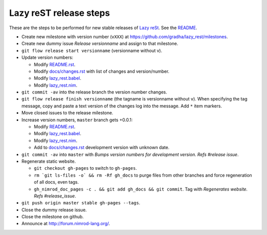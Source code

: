 =======================
Lazy reST release steps
=======================

These are the steps to be performed for new stable releases of `Lazy reSt
<https://github.com/gradha/lazy_rest>`_. See the `README <../README.rst>`_.

* Create new milestone with version number (``vXXX``) at
  https://github.com/gradha/lazy_rest/milestones.
* Create new dummy issue `Release versionname` and assign to that milestone.
* ``git flow release start versionname`` (versionname without v).
* Update version numbers:

  * Modify `README.rst <../README.rst>`_.
  * Modify `docs/changes.rst <changes.rst>`_ with list of changes and
    version/number.
  * Modify `lazy_rest.babel <../lazy_rest.babel>`_.
  * Modify `lazy_rest.nim <../lazy_rest.nim>`_.

* ``git commit -av`` into the release branch the version number changes.
* ``git flow release finish versionname`` (the tagname is versionname without
  ``v``). When specifying the tag message, copy and paste a text version of the
  changes log into the message. Add ``*`` item markers.
* Move closed issues to the release milestone.

* Increase version numbers, ``master`` branch gets +0.0.1:

  * Modify `README.rst <../README.rst>`_.
  * Modify `lazy_rest.babel <../lazy_rest.babel>`_.
  * Modify `lazy_rest.nim <../lazy_rest.nim>`_.
  * Add to `docs/changes.rst <changes.rst>`_ development version with unknown
    date.

* ``git commit -av`` into ``master`` with *Bumps version numbers for
  development version. Refs #release issue*.

* Regenerate static website.

  * ``git checkout gh-pages`` to switch to ``gh-pages``.
  * ``rm `git ls-files -o` && rm -Rf gh_docs`` to purge files from other
    branches and force regeneration of all docs, even tags.
  * ``gh_nimrod_doc_pages -c . && git add gh_docs && git commit``. Tag with
    `Regenerates website. Refs #release_issue`.

* ``git push origin master stable gh-pages --tags``.
* Close the dummy release issue.
* Close the milestone on github.
* Announce at http://forum.nimrod-lang.org/.

